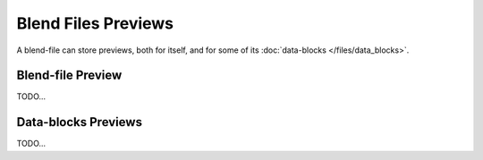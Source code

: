 
********************
Blend Files Previews
********************

A blend-file can store previews, both for itself, and for some of its :doc:`data-blocks </files/data_blocks>`.

Blend-file Preview
==================

TODO...


Data-blocks Previews
====================

TODO...